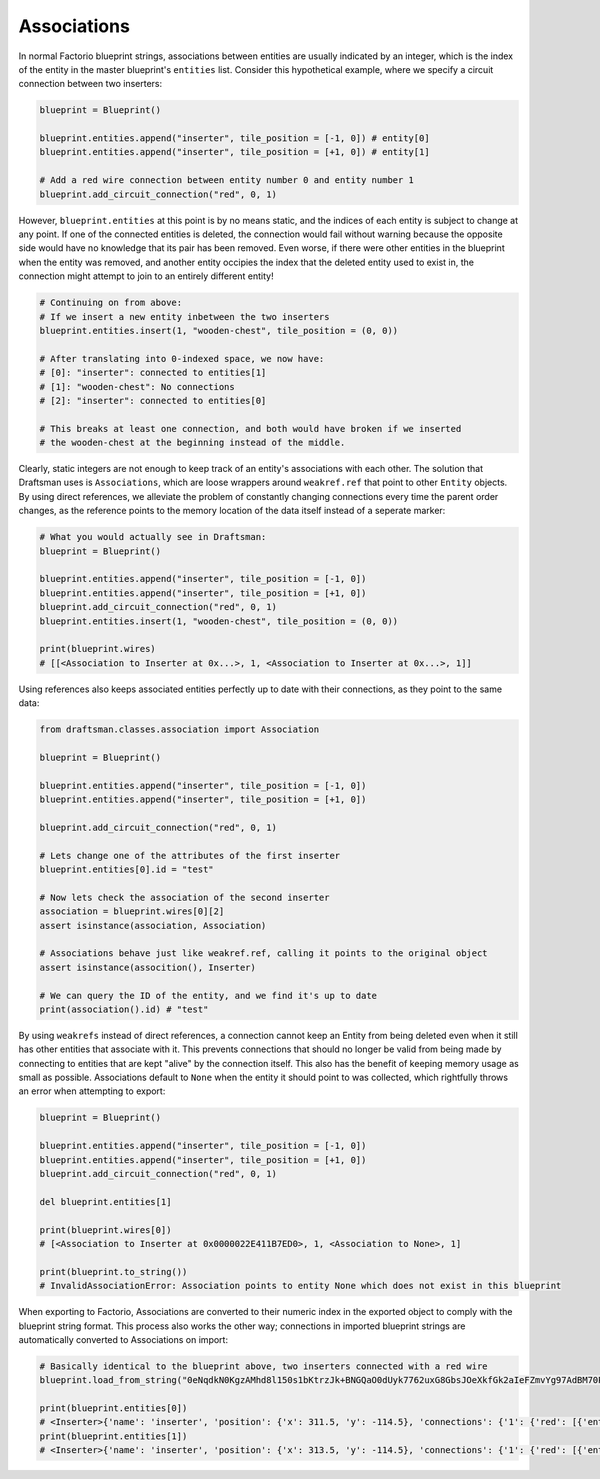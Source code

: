 Associations
============

In normal Factorio blueprint strings, associations between entities are usually indicated by an integer, which is the index of the entity in the master blueprint's ``entities`` list.
Consider this hypothetical example, where we specify a circuit connection between two inserters:

.. code-block:: python

    blueprint = Blueprint()

    blueprint.entities.append("inserter", tile_position = [-1, 0]) # entity[0]
    blueprint.entities.append("inserter", tile_position = [+1, 0]) # entity[1]

    # Add a red wire connection between entity number 0 and entity number 1
    blueprint.add_circuit_connection("red", 0, 1)
    
However, ``blueprint.entities`` at this point is by no means static, and the indices of each entity is subject to change at any point. 
If one of the connected entities is deleted, the connection would fail without warning because the opposite side would have no knowledge that its pair has been removed.
Even worse, if there were other entities in the blueprint when the entity was removed, and another entity occipies the index that the deleted entity used to exist in, the connection might attempt to join to an entirely different entity!

.. code-block:: python

    # Continuing on from above:
    # If we insert a new entity inbetween the two inserters
    blueprint.entities.insert(1, "wooden-chest", tile_position = (0, 0))

    # After translating into 0-indexed space, we now have:
    # [0]: "inserter": connected to entities[1]
    # [1]: "wooden-chest": No connections
    # [2]: "inserter": connected to entities[0]

    # This breaks at least one connection, and both would have broken if we inserted
    # the wooden-chest at the beginning instead of the middle.
    
    
Clearly, static integers are not enough to keep track of an entity's associations with each other.
The solution that Draftsman uses is ``Associations``, which are loose wrappers around ``weakref.ref`` that point to other ``Entity`` objects.
By using direct references, we alleviate the problem of constantly changing connections every time the parent order changes, as the reference points to the memory location of the data itself instead of a seperate marker:

.. code-block:: python

    # What you would actually see in Draftsman:
    blueprint = Blueprint()

    blueprint.entities.append("inserter", tile_position = [-1, 0])
    blueprint.entities.append("inserter", tile_position = [+1, 0])
    blueprint.add_circuit_connection("red", 0, 1)
    blueprint.entities.insert(1, "wooden-chest", tile_position = (0, 0))

    print(blueprint.wires)
    # [[<Association to Inserter at 0x...>, 1, <Association to Inserter at 0x...>, 1]]

Using references also keeps associated entities perfectly up to date with their connections, as they point to the same data:

.. code-block:: python

    from draftsman.classes.association import Association

    blueprint = Blueprint()

    blueprint.entities.append("inserter", tile_position = [-1, 0])
    blueprint.entities.append("inserter", tile_position = [+1, 0])

    blueprint.add_circuit_connection("red", 0, 1)

    # Lets change one of the attributes of the first inserter
    blueprint.entities[0].id = "test"
    
    # Now lets check the association of the second inserter
    association = blueprint.wires[0][2]
    assert isinstance(association, Association)

    # Associations behave just like weakref.ref, calling it points to the original object
    assert isinstance(assocition(), Inserter)
    
    # We can query the ID of the entity, and we find it's up to date
    print(association().id) # "test"

By using ``weakrefs`` instead of direct references, a connection cannot keep an Entity from being deleted even when it still has other entities that associate with it.
This prevents connections that should no longer be valid from being made by connecting to entities that are kept "alive" by the connection itself.
This also has the benefit of keeping memory usage as small as possible.
Associations default to ``None`` when the entity it should point to was collected, which rightfully throws an error when attempting to export:

.. code-block:: python

    blueprint = Blueprint()

    blueprint.entities.append("inserter", tile_position = [-1, 0])
    blueprint.entities.append("inserter", tile_position = [+1, 0])
    blueprint.add_circuit_connection("red", 0, 1)

    del blueprint.entities[1]

    print(blueprint.wires[0])
    # [<Association to Inserter at 0x0000022E411B7ED0>, 1, <Association to None>, 1]

    print(blueprint.to_string())
    # InvalidAssociationError: Association points to entity None which does not exist in this blueprint

When exporting to Factorio, Associations are converted to their numeric index in the exported object to comply with the blueprint string format.
This process also works the other way; connections in imported blueprint strings are automatically converted to Associations on import:

.. code-block:: python

    # Basically identical to the blueprint above, two inserters connected with a red wire
    blueprint.load_from_string("0eNqdkN0KgzAMhd8l150s1bKtrzJk+BNGQaO0dUyk7762uxG8GbsJOeXkfGk2aIeFZmvYg97AdBM70PcNnHlyM6Q3v84EGoynEQRwM2bFjqwnC0HEvqc3aAy1AGJvvKFvRhbrg5exjU6Nx2kB8+TiwMSJFENKxEIJWEGfEKtCxfi4ElOXPC6ZMBVL/Z5gopKhDiGIA1X+RC3/pGKmxo/n8+jdNQW8yLrMkFesLjd5URWW6qxC+ABGinpP")

    print(blueprint.entities[0])
    # <Inserter>{'name': 'inserter', 'position': {'x': 311.5, 'y': -114.5}, 'connections': {'1': {'red': [{'entity_id': <Association to Inserter>}]}}}
    print(blueprint.entities[1])
    # <Inserter>{'name': 'inserter', 'position': {'x': 313.5, 'y': -114.5}, 'connections': {'1': {'red': [{'entity_id': <Association to Inserter>}]}}}